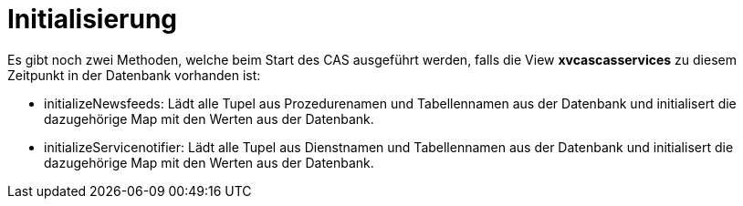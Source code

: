 = Initialisierung

Es gibt noch zwei Methoden, welche beim Start des CAS ausgeführt werden, falls die View *xvcascasservices* zu diesem Zeitpunkt in der Datenbank vorhanden ist:

* initializeNewsfeeds: Lädt alle Tupel aus Prozedurenamen und Tabellennamen aus der Datenbank und initialisert die dazugehörige Map mit den Werten aus der Datenbank.
* initializeServicenotifier: Lädt alle Tupel aus Dienstnamen und Tabellennamen aus der Datenbank und initialisert die dazugehörige Map mit den Werten aus der Datenbank.